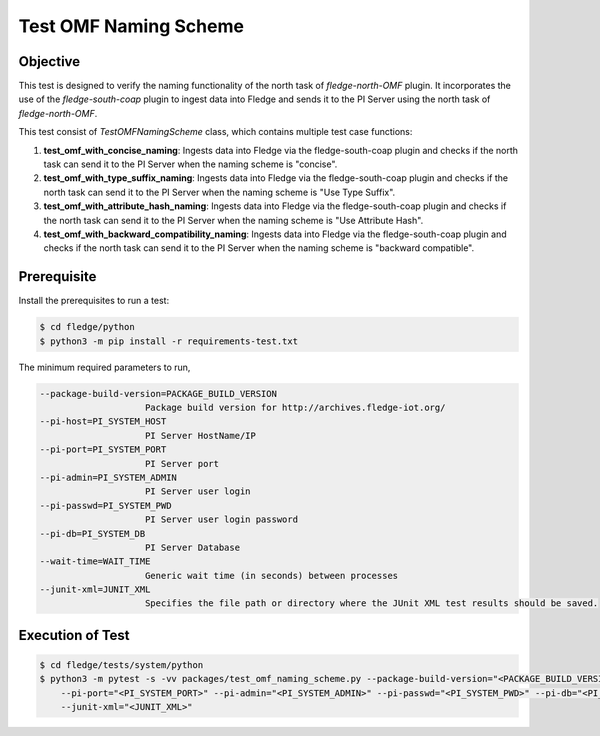 Test OMF Naming Scheme
~~~~~~~~~~~~~~~~~~~~~~

Objective
+++++++++
This test is designed to verify the naming functionality of the north task of `fledge-north-OMF` plugin. It incorporates the use of the `fledge-south-coap` plugin to ingest data into Fledge and sends it to the PI Server using the north task of `fledge-north-OMF`.

This test consist of `TestOMFNamingScheme` class, which contains multiple test case functions:

1. **test_omf_with_concise_naming**: Ingests data into Fledge via the fledge-south-coap plugin and checks if the north task can send it to the PI Server when the naming scheme is "concise".
2. **test_omf_with_type_suffix_naming**: Ingests data into Fledge via the fledge-south-coap plugin and checks if the north task can send it to the PI Server when the naming scheme is "Use Type Suffix".
3. **test_omf_with_attribute_hash_naming**: Ingests data into Fledge via the fledge-south-coap plugin and checks if the north task can send it to the PI Server when the naming scheme is "Use Attribute Hash".
4. **test_omf_with_backward_compatibility_naming**: Ingests data into Fledge via the fledge-south-coap plugin and checks if the north task can send it to the PI Server when the naming scheme is "backward compatible".


Prerequisite
++++++++++++

Install the prerequisites to run a test:

.. code-block:: console

  $ cd fledge/python
  $ python3 -m pip install -r requirements-test.txt


The minimum required parameters to run,

.. code-block:: console

    --package-build-version=PACKAGE_BUILD_VERSION
                        Package build version for http://archives.fledge-iot.org/
    --pi-host=PI_SYSTEM_HOST
                        PI Server HostName/IP
    --pi-port=PI_SYSTEM_PORT
                        PI Server port
    --pi-admin=PI_SYSTEM_ADMIN
                        PI Server user login
    --pi-passwd=PI_SYSTEM_PWD
                        PI Server user login password
    --pi-db=PI_SYSTEM_DB
                        PI Server Database
    --wait-time=WAIT_TIME
                        Generic wait time (in seconds) between processes
    --junit-xml=JUNIT_XML
                        Specifies the file path or directory where the JUnit XML test results should be saved.

Execution of Test
+++++++++++++++++

.. code-block:: console

  $ cd fledge/tests/system/python
  $ python3 -m pytest -s -vv packages/test_omf_naming_scheme.py --package-build-version="<PACKAGE_BUILD_VERSION>" --pi-host="<PI_SYSTEM_HOST>" \
      --pi-port="<PI_SYSTEM_PORT>" --pi-admin="<PI_SYSTEM_ADMIN>" --pi-passwd="<PI_SYSTEM_PWD>" --pi-db="<PI_SYSTEM_DB>"  --wait-time="<WAIT_TIME>" \
      --junit-xml="<JUNIT_XML>"
